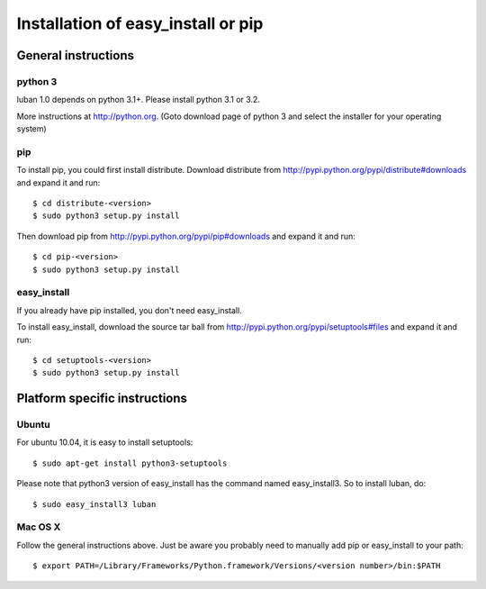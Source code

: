 .. _installation:

Installation of easy_install or pip
===================================

General instructions
--------------------

python 3
~~~~~~~~

luban 1.0 depends on python 3.1+. Please install python 3.1 or 3.2.

More instructions at http://python.org. (Goto download page of python 3 and 
select the installer for your operating system)


pip
~~~
To install pip, you could first install distribute.
Download distribute from http://pypi.python.org/pypi/distribute#downloads
and expand it and run::

 $ cd distribute-<version>
 $ sudo python3 setup.py install


Then download pip from http://pypi.python.org/pypi/pip#downloads
and expand it and run::

 $ cd pip-<version>
 $ sudo python3 setup.py install

easy_install
~~~~~~~~~~~~

If you already have pip installed, you don't need easy_install.

To install easy_install, download the source tar ball from
http://pypi.python.org/pypi/setuptools#files
and expand it and run::

 $ cd setuptools-<version>
 $ sudo python3 setup.py install



Platform specific instructions
------------------------------

Ubuntu
~~~~~~

For ubuntu 10.04, it is easy to install setuptools::

 $ sudo apt-get install python3-setuptools

Please note that python3 version of easy_install has the command named
easy_install3. So to install luban, do::

 $ sudo easy_install3 luban


Mac OS X
~~~~~~~~

Follow the general instructions above. Just be aware you probably need 
to manually add pip or easy_install to your path::

 $ export PATH=/Library/Frameworks/Python.framework/Versions/<version number>/bin:$PATH


